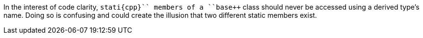 In the interest of code clarity, ``++stati{cpp}`` members of a ``++base++`` class should never be accessed using a derived type's name. Doing so is confusing and could create the illusion that two different static members exist.
